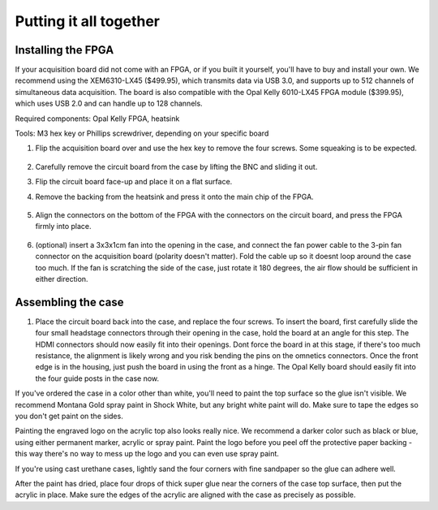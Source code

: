 .. _puttingitalltogether:
.. role:: raw-html-m2r(raw)
   :format: html

***********************************
Putting it all together
***********************************

Installing the FPGA
###################################

If your acquisition board did not come with an FPGA, or if you built it yourself, you'll have to buy and install your own. We recommend using the XEM6310-LX45 ($499.95), which transmits data via USB 3.0, and supports up to 512 channels of simultaneous data acquisition. The board is also compatible with the Opal Kelly 6010-LX45 FPGA module ($399.95), which uses USB 2.0 and can handle up to 128 channels.

Required components: Opal Kelly FPGA, heatsink

Tools: M3 hex key or Phillips screwdriver, depending on your specific board

#. Flip the acquisition board over and use the hex key to remove the four screws. Some squeaking is to be expected.

    .. image:: ../_static/images/buildinstructions/acquisition-board-bottom.png
      :alt: Illustration of the bottom of the acquisition board

#. Carefully remove the circuit board from the case by lifting the BNC and sliding it out.

#. Flip the circuit board face-up and place it on a flat surface.

#. Remove the backing from the heatsink and press it onto the main chip of the FPGA.

    .. image:: ../_static/images/buildinstructions/XEM6010.png
      :alt: Illustration of the heatsink location

#. Align the connectors on the bottom of the FPGA with the connectors on the circuit board, and press the FPGA firmly into place.

    .. image:: ../_static/images/buildinstructions/acquisition-board-FPGA-press.png
      :alt: Illustration of the hFPGA assembly

#. (optional) insert a 3x3x1cm fan into the opening in the case, and connect the fan power cable to the 3-pin fan connector on the acquisition board (polarity doesn't matter). Fold the cable up so it doesnt loop around the case too much. If the fan is scratching the side of the case, just rotate it 180 degrees, the air flow should be sufficient in either direction.

Assembling the case
###################################

#. Place the circuit board back into the case, and replace the four screws. To insert the board, first carefully slide the four small headstage connectors through their opening in the case, hold the board at an angle for this step. The HDMI connectors should now easily fit into their openings. Dont force the board in at this stage, if there's too much resistance, the alignment is likely wrong and you risk bending the pins on the omnetics connectors. Once the front edge is in the housing, just push the board in using the front as a hinge. The Opal Kelly board should easily fit into the four guide posts in the case now.

If you've ordered the case in a color other than white, you'll need to paint the top surface so the glue isn't visible. We recommend Montana Gold spray paint in Shock White, but any bright white paint will do. Make sure to tape the edges so you don't get paint on the sides.

Painting the engraved logo on the acrylic top also looks really nice. We recommend a darker color such as black or blue, using either permanent marker, acrylic or spray paint. Paint the logo before you peel off the protective paper backing - this way there's no way to mess up the logo and you can even use spray paint.

If you're using cast urethane cases, lightly sand the four corners with fine sandpaper so the glue can adhere well.

After the paint has dried, place four drops of thick super glue near the corners of the case top surface, then put the acrylic in place. Make sure the edges of the acrylic are aligned with the case as precisely as possible.
